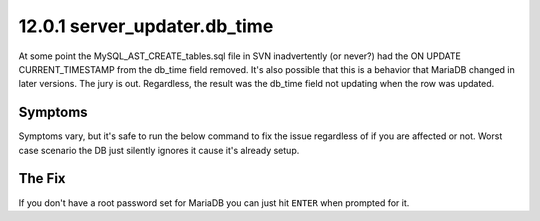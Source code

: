 =============================
12.0.1 server_updater.db_time
=============================

At some point the MySQL_AST_CREATE_tables.sql file in SVN inadvertently (or never?) had the ON UPDATE CURRENT_TIMESTAMP from the db_time field removed. It's also possible that this is a behavior that MariaDB changed in later versions. The jury is out. Regardless, the result was the db_time field not updating when the row was updated.

Symptoms
--------
Symptoms vary, but it's safe to run the below command to fix the issue regardless of if you are affected or not. Worst case scenario the DB just silently ignores it cause it's already setup.

The Fix
-------
If you don't have a root password set for MariaDB you can just hit ``ENTER`` when prompted for it.

.. code-block:: bash
   :caption: Create ON UPDATE CURRENT_TIMESTAMP for db_time

   mysql -uroot -p asterisk -e "ALTER TABLE server_updater MODIFY db_time TIMESTAMP DEFAULT CURRENT_TIMESTAMP ON UPDATE CURRENT_TIMESTAMP;"
   


